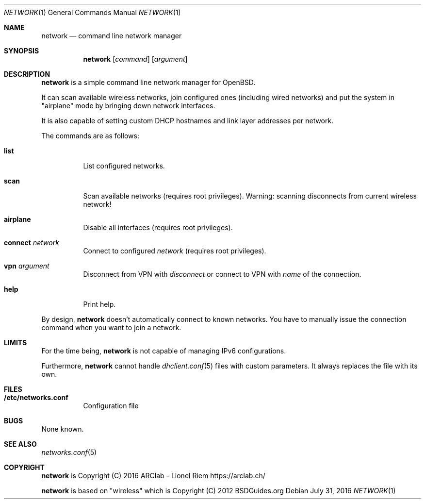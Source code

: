 .Dd $Mdocdate: July 31 2016 $
.Dt "NETWORK" 1
.Os
.Sh NAME
.Nm network
.Nd command line network manager
.Sh SYNOPSIS
.Nm
.Op Ar command
.Op Ar argument
.Sh DESCRIPTION
.Nm
is a simple command line network manager for OpenBSD.
.Pp
It can scan available wireless networks, join configured ones (including wired
networks) and put the system in "airplane" mode by bringing down network
interfaces.
.Pp
It is also capable of setting custom DHCP hostnames and link layer addresses
per network.
.Pp
The commands are as follows:
.Bl -tag -width Ds
.It Ic list
List configured networks.
.It Ic scan
Scan available networks (requires root privileges). Warning: scanning
disconnects from current wireless network!
.It Ic airplane
Disable all interfaces (requires root privileges).
.It Ic connect Ar network
Connect to configured
.Ar network
(requires root privileges).
.It Ic vpn Ar argument
Disconnect from VPN with
.Ar disconnect
or connect to VPN with
.Ar name
of the connection.
.It Ic help
Print help.
.El
.Pp
By design,
.Nm
doesn't automatically connect to known networks. You have to manually issue the
connection command when you want to join a network.
.Sh LIMITS
For the time being,
.Nm
is not capable of managing IPv6 configurations.
.Pp
Furthermore,
.Nm
cannot handle
.Xr dhclient.conf 5
files with custom parameters. It always replaces the file with its own.
.Sh FILES
.Bl -tag -width Ds
.It Ic /etc/networks.conf
Configuration file
.El
.Sh BUGS
None known.
.Sh SEE ALSO
.Xr networks.conf 5
.Sh COPYRIGHT
.Nm
is Copyright (C) 2016 ARClab \- Lionel Riem https://arclab.ch/
.Pp
.Nm
is based on "wireless" which is Copyright (C) 2012 BSDGuides.org
